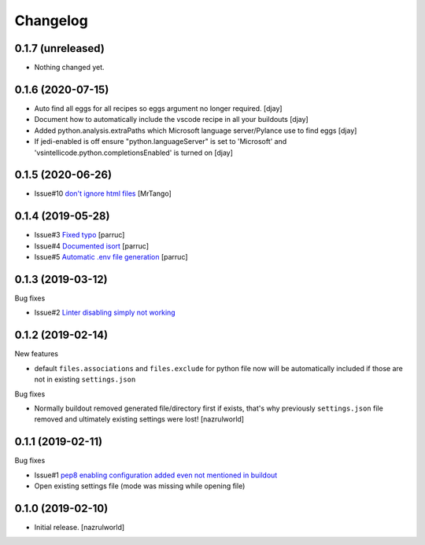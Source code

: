 Changelog
=========

0.1.7 (unreleased)
------------------

- Nothing changed yet.


0.1.6 (2020-07-15)
------------------

- Auto find all eggs for all recipes so eggs argument no longer required. [djay]
- Document how to automatically include the vscode recipe in all your buildouts [djay]
- Added python.analysis.extraPaths which Microsoft language server/Pylance use to find eggs [djay]
- If jedi-enabled is off ensure "python.languageServer" is set to 'Microsoft'  and 
  'vsintellicode.python.completionsEnabled' is turned on [djay]

0.1.5 (2020-06-26)
------------------

- Issue#10 `don't ignore html files <https://github.com/nazrulworld/collective.recipe.vscode/issues/10>`_ [MrTango]


0.1.4 (2019-05-28)
------------------

- Issue#3 `Fixed  typo <https://github.com/nazrulworld/collective.recipe.vscode/issues/3>`_ [parruc]
- Issue#4 `Documented isort <https://github.com/nazrulworld/collective.recipe.vscode/issues/4>`_ [parruc]
- Issue#5 `Automatic .env file generation <https://github.com/nazrulworld/collective.recipe.vscode/issues/5>`_ [parruc]



0.1.3 (2019-03-12)
------------------

Bug fixes

- Issue#2 `Linter disabling simply not working <https://github.com/nazrulworld/collective.recipe.vscode/issues/2>`_


0.1.2 (2019-02-14)
------------------

New features

- default ``files.associations`` and ``files.exclude`` for python file now will be automatically included
  if those are not in existing ``settings.json``

Bug fixes

- Normally buildout removed generated file/directory first if exists, that's why previously ``settings.json`` file
  removed and ultimately existing settings were lost! [nazrulworld]


0.1.1 (2019-02-11)
------------------

Bug fixes

- Issue#1 `pep8 enabling configuration added even not mentioned in buildout <https://github.com/nazrulworld/collective.recipe.vscode/issues/1>`_

- Open existing settings file (mode was missing while opening file)


0.1.0 (2019-02-10)
------------------

- Initial release.
  [nazrulworld]

